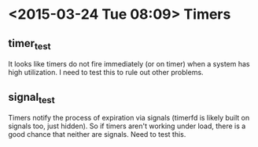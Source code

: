 * <2015-03-24 Tue 08:09> Timers
** timer_test
It looks like timers do not fire immediately (or on timer) when a system has high utilization. I need to test this to rule out other problems.
** signal_test
Timers notify the process of expiration via signals (timerfd is likely built on signals too, just hidden). So if timers aren't working under load, there is a good chance that neither are signals. Need to test this.
